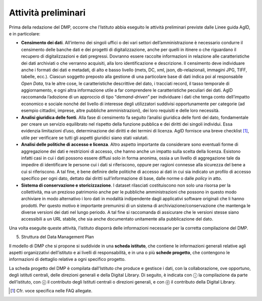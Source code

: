 Attività preliminari
====================

Prima della redazione del DMP, occorre che l’Istituto abbia eseguito le
attività preliminari previste dalle Linee guida AgID, e in particolare:

-  **Censimento dei dati**. All’interno dei singoli uffici o dei vari
   settori dell’amministrazione è necessario condurre il censimento
   delle banche dati e dei progetti di digitalizzazione, anche per
   quelli in itinere o che riguardano il recupero di digitalizzazioni e
   dati pregressi. Dovranno essere raccolte informazioni in relazione
   alle caratteristiche dei dati archiviati o che verranno acquisiti,
   alla loro identificazione e descrizione. Il censimento deve
   individuare anche i formati dei dati e metadati, di alto e basso
   livello (mets, DC, xml, json, db-relazionali, immagini JPG, TIFF,
   tabelle, ecc.). Ciascun soggetto preposto alla gestione di una
   particolare base di dati indica poi al responsabile *Open Data*, tra
   le altre cose, le caratteristiche descrittive del dato, i tracciati
   record, il tasso temporale di aggiornamento, e ogni altra
   informazione utile a far comprendere le caratteristiche peculiari dei
   dati. AgID raccomanda l’adozione di un approccio di tipo
   “*demand-driven*” per individuare i dati che tenga conto
   dell’impatto economico e sociale nonché del livello di interesse
   degli utilizzatori suddivisi opportunamente per categorie (ad esempio
   cittadini, imprese, altre pubbliche amministrazioni), dei loro
   requisiti e delle loro necessità.

-  **Analisi giuridica delle fonti**. Alla fase di censimento fa seguito
   l’analisi giuridica delle fonti del dato, fondamentale per creare un
   servizio equilibrato nel rispetto della funzione pubblica e dei
   diritti dei singoli individui. Essa evidenzia limitazioni d’uso,
   determinazione dei diritti e dei termini di licenza. AgID fornisce
   una breve checklist [1]_, utile per verificare se tutti gli aspetti
   giuridici siano stati valutati.

-  **Analisi delle politiche di accesso e licenza**. Altro aspetto
   importante da considerare sono eventuali forme di aggregazione dei
   dati e restrizioni di accesso, che hanno anche un impatto sulla
   scelta della licenza. Esistono infatti casi in cui i dati possono
   essere diffusi solo in forma anonima, ossia a un livello di
   aggregazione tale da impedire di identificare le persone cui i dati
   si riferiscono, oppure per ragioni connesse alla sicurezza del bene a
   cui si riferiscono. A tal fine, è bene definire delle politiche di
   accesso ai dati in cui sia indicato un profilo di accesso specifico
   per ogni dato, dettato dai diritti sull’informazione di base, dalle
   norme o dalle *policy* in atto.

-  **Sistema di conservazione e storicizzazione**. I dataset rilasciati
   costituiscono non solo una risorsa per la collettività, ma un
   prezioso patrimonio anche per le pubbliche amministrazioni che
   possono in questo modo archiviare in modo alternativo i loro dati in
   modalità indipendente dagli applicativi software originali che li
   hanno prodotti. Per questo motivo è importante premunirsi di un
   sistema di archiviazione/conservazione che mantenga le diverse
   versioni dei dati nel lungo periodo. A tal fine si raccomanda di
   assicurare che le versioni stesse siano accessibili a un URL stabile,
   che sia anche documentato unitamente alla pubblicazione del dato.

Una volta eseguite queste attività, l’istituto disporrà delle
informazioni necessarie per la corretta compilazione del DMP.

5. Struttura del Data Management Plan

Il modello di DMP che si propone si suddivide in una **scheda
istituto**, che contiene le informazioni generali relative agli aspetti
organizzativi dell’istituto e ai livelli di responsabilità, e in una o
più **schede progetto**, che contengono le informazioni di dettaglio
relative a ogni specifico progetto.

La scheda progetto del DMP è compilata dall'Istituto che produce e
gestisce i dati, con la collaborazione, ove opportuno, degli istituti
centrali, delle direzioni generali e della Digital Library. Di seguito,
è indicata con ⓘ la compilazione da parte dell’istituto, con ⓒ il
contributo degli Istituti centrali o direzioni generali, e con ⓓ il
contributo della Digital Library.

.. [1] Cfr. voce specifica nelle FAQ allegate.
